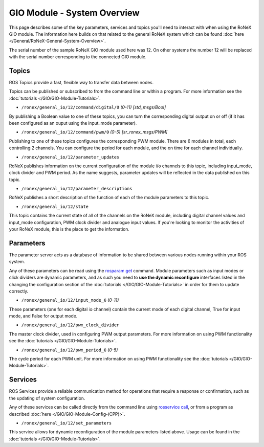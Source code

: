 GIO Module - System Overview
============================

This page describes some of the key parameters, services and topics
you'll need to interact with when using the RoNeX GIO module. The
information here builds on that related to the general RoNeX system
which can be found :doc:`here </General/RoNeX-General-System-Overview>`.

The serial number of the sample RoNeX GIO module used here was 12. On
other systems the number 12 will be replaced with the serial number
corresponding to the connected GIO module.

Topics
------

ROS Topics provide a fast, flexible way to transfer data between nodes.

Topics can be published or subscribed to from the command line or within
a program. For more information see the
:doc:`tutorials </GIO/GIO-Module-Tutorials>`.

- ``/ronex/general_io/12/command/digital/0`` *(0-11) [std_msgs/Bool]*

By publishing a Boolean value to one of these topics, you can turn the
corresponding digital output on or off (if it has been configured as an
ouput using the input_mode parameter).

- ``/ronex/general_io/12/command/pwm/0`` *(0-5) [sr_ronex_msgs/PWM]*

Publishing to one of these topics configures the corresponding PWM
module. There are 6 modules in total, each controlling 2 channels. You
can configure the period for each module, and the on time for each
channel individually.

- ``/ronex/general_io/12/parameter_updates``

RoNeX publishes information on the current configuration of the module
i/o channels to this topic, including input_mode, clock divider and PWM
period. As the name suggests, parameter updates will be reflected in the
data published on this topic.

- ``/ronex/general_io/12/parameter_descriptions``

RoNeX publishes a short description of the function of each of the
module parameters to this topic.

- ``/ronex/general_io/12/state``

This topic contains the current state of all of the channels on the
RoNeX module, including digital channel values and input_mode
configuration, PWM clock divider and analogue input values. If you're
looking to monitor the activities of your RoNeX module, this is the
place to get the information.

Parameters
----------

The parameter server acts as a database of information to be shared
between various nodes running within your ROS system.

Any of these parameters can be read using the `rosparam
get <http://wiki.ros.org/rosparam>`__ command. Module parameters such as
input modes or click dividers are dynamic parameters, and as such you
need to **use the dynamic reconfigure** interfaces listed in the
changing the configuration section of the
:doc:`tutorials </GIO/GIO-Module-Tutorials>` in order for them to update
correctly.

- ``/ronex/general_io/12/input_mode_0`` *(0-11)*

These parameters (one for each digital io channel) contain the current
mode of each digital channel, True for input mode, and False for output
mode.

- ``/ronex/general_io/12/pwm_clock_divider``

The master clock divider, used in configuring PWM output parameters. For
more information on using PWM functionality see the
:doc:`tutorials </GIO/GIO-Module-Tutorials>`.

- ``/ronex/general_io/12/pwm_period_0`` *(0-5)*

The cycle period for each PWM unit. For more information on using PWM
functionality see the :doc:`tutorials </GIO/GIO-Module-Tutorials>`.

Services
--------

ROS Services provide a reliable communication method for operations that
require a response or confirmation, such as the updating of system
configuration.

Any of these services can be called directly from the command line using
`rosservice call <http://wiki.ros.org/rosservice>`__, or from a program
as described :doc:`here </GIO/GIO-Module-Config-(CPP)>`.

- ``/ronex/general_io/12/set_parameters``

This service allows for dynamic reconfiguration of the module parameters
listed above. Usage can be found in the :doc:`tutorials </GIO/GIO-Module-Tutorials>`.
